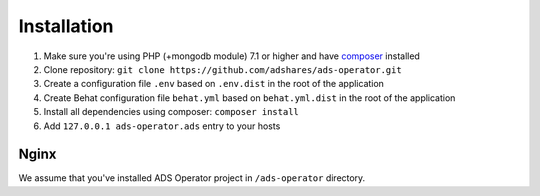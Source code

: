 
Installation
===================================

#. Make sure you're using PHP (+mongodb module) 7.1 or higher and have `composer <https://getcomposer.org/>`_ installed
#. Clone repository: ``git clone https://github.com/adshares/ads-operator.git``
#. Create a configuration file ``.env`` based on ``.env.dist`` in the root of the application
#. Create Behat configuration file ``behat.yml`` based on ``behat.yml.dist`` in the root of the application
#. Install all dependencies using composer: ``composer install``
#. Add ``127.0.0.1 ads-operator.ads`` entry to your hosts

Nginx
--------------------

We assume that you've installed ADS Operator project in ``/ads-operator`` directory.

.. code-block::
   :caption: ads-operator.conf

    server {
        listen 80;

        server_name ads-operator.ads;
        root /ads-operator/public;

        index index.htm index.html index.php;

        location ~ /\.  {
            return 403;
        }

        location / {
            # try to serve file directly, fallback to rewrite
            try_files $uri $uri/ /index.php?$query_string;
        }

        location ~ \.php$ {
            include snippets/fastcgi-php.conf;
            fastcgi_pass unix:/run/php/php7.2-fpm.sock;
        }

        location = /favicon.ico  {
            log_not_found off;
        }
    }
